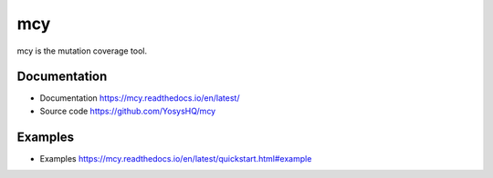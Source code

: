 mcy
---

mcy is the mutation coverage tool.

Documentation
~~~~~~~~~~~~~

* Documentation https://mcy.readthedocs.io/en/latest/
* Source code https://github.com/YosysHQ/mcy

Examples
~~~~~~~~

* Examples https://mcy.readthedocs.io/en/latest/quickstart.html#example

